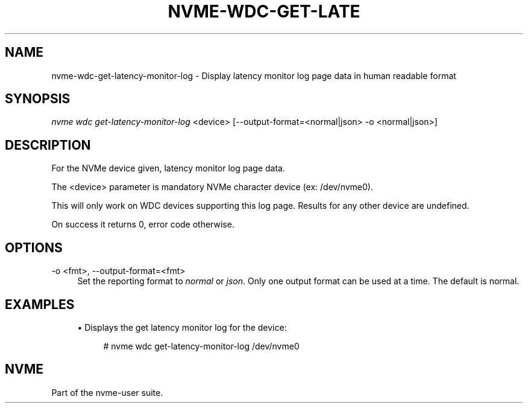 '\" t
.\"     Title: nvme-wdc-get-latency-monitor-log
.\"    Author: [FIXME: author] [see http://www.docbook.org/tdg5/en/html/author]
.\" Generator: DocBook XSL Stylesheets vsnapshot <http://docbook.sf.net/>
.\"      Date: 04/11/2025
.\"    Manual: NVMe Manual
.\"    Source: NVMe
.\"  Language: English
.\"
.TH "NVME\-WDC\-GET\-LATE" "1" "04/11/2025" "NVMe" "NVMe Manual"
.\" -----------------------------------------------------------------
.\" * Define some portability stuff
.\" -----------------------------------------------------------------
.\" ~~~~~~~~~~~~~~~~~~~~~~~~~~~~~~~~~~~~~~~~~~~~~~~~~~~~~~~~~~~~~~~~~
.\" http://bugs.debian.org/507673
.\" http://lists.gnu.org/archive/html/groff/2009-02/msg00013.html
.\" ~~~~~~~~~~~~~~~~~~~~~~~~~~~~~~~~~~~~~~~~~~~~~~~~~~~~~~~~~~~~~~~~~
.ie \n(.g .ds Aq \(aq
.el       .ds Aq '
.\" -----------------------------------------------------------------
.\" * set default formatting
.\" -----------------------------------------------------------------
.\" disable hyphenation
.nh
.\" disable justification (adjust text to left margin only)
.ad l
.\" -----------------------------------------------------------------
.\" * MAIN CONTENT STARTS HERE *
.\" -----------------------------------------------------------------
.SH "NAME"
nvme-wdc-get-latency-monitor-log \- Display latency monitor log page data in human readable format
.SH "SYNOPSIS"
.sp
.nf
\fInvme wdc get\-latency\-monitor\-log\fR <device> [\-\-output\-format=<normal|json> \-o <normal|json>]
.fi
.SH "DESCRIPTION"
.sp
For the NVMe device given, latency monitor log page data\&.
.sp
The <device> parameter is mandatory NVMe character device (ex: /dev/nvme0)\&.
.sp
This will only work on WDC devices supporting this log page\&. Results for any other device are undefined\&.
.sp
On success it returns 0, error code otherwise\&.
.SH "OPTIONS"
.PP
\-o <fmt>, \-\-output\-format=<fmt>
.RS 4
Set the reporting format to
\fInormal\fR
or
\fIjson\fR\&. Only one output format can be used at a time\&. The default is normal\&.
.RE
.SH "EXAMPLES"
.sp
.RS 4
.ie n \{\
\h'-04'\(bu\h'+03'\c
.\}
.el \{\
.sp -1
.IP \(bu 2.3
.\}
Displays the get latency monitor log for the device:
.sp
.if n \{\
.RS 4
.\}
.nf
# nvme wdc get\-latency\-monitor\-log /dev/nvme0
.fi
.if n \{\
.RE
.\}
.RE
.SH "NVME"
.sp
Part of the nvme\-user suite\&.

